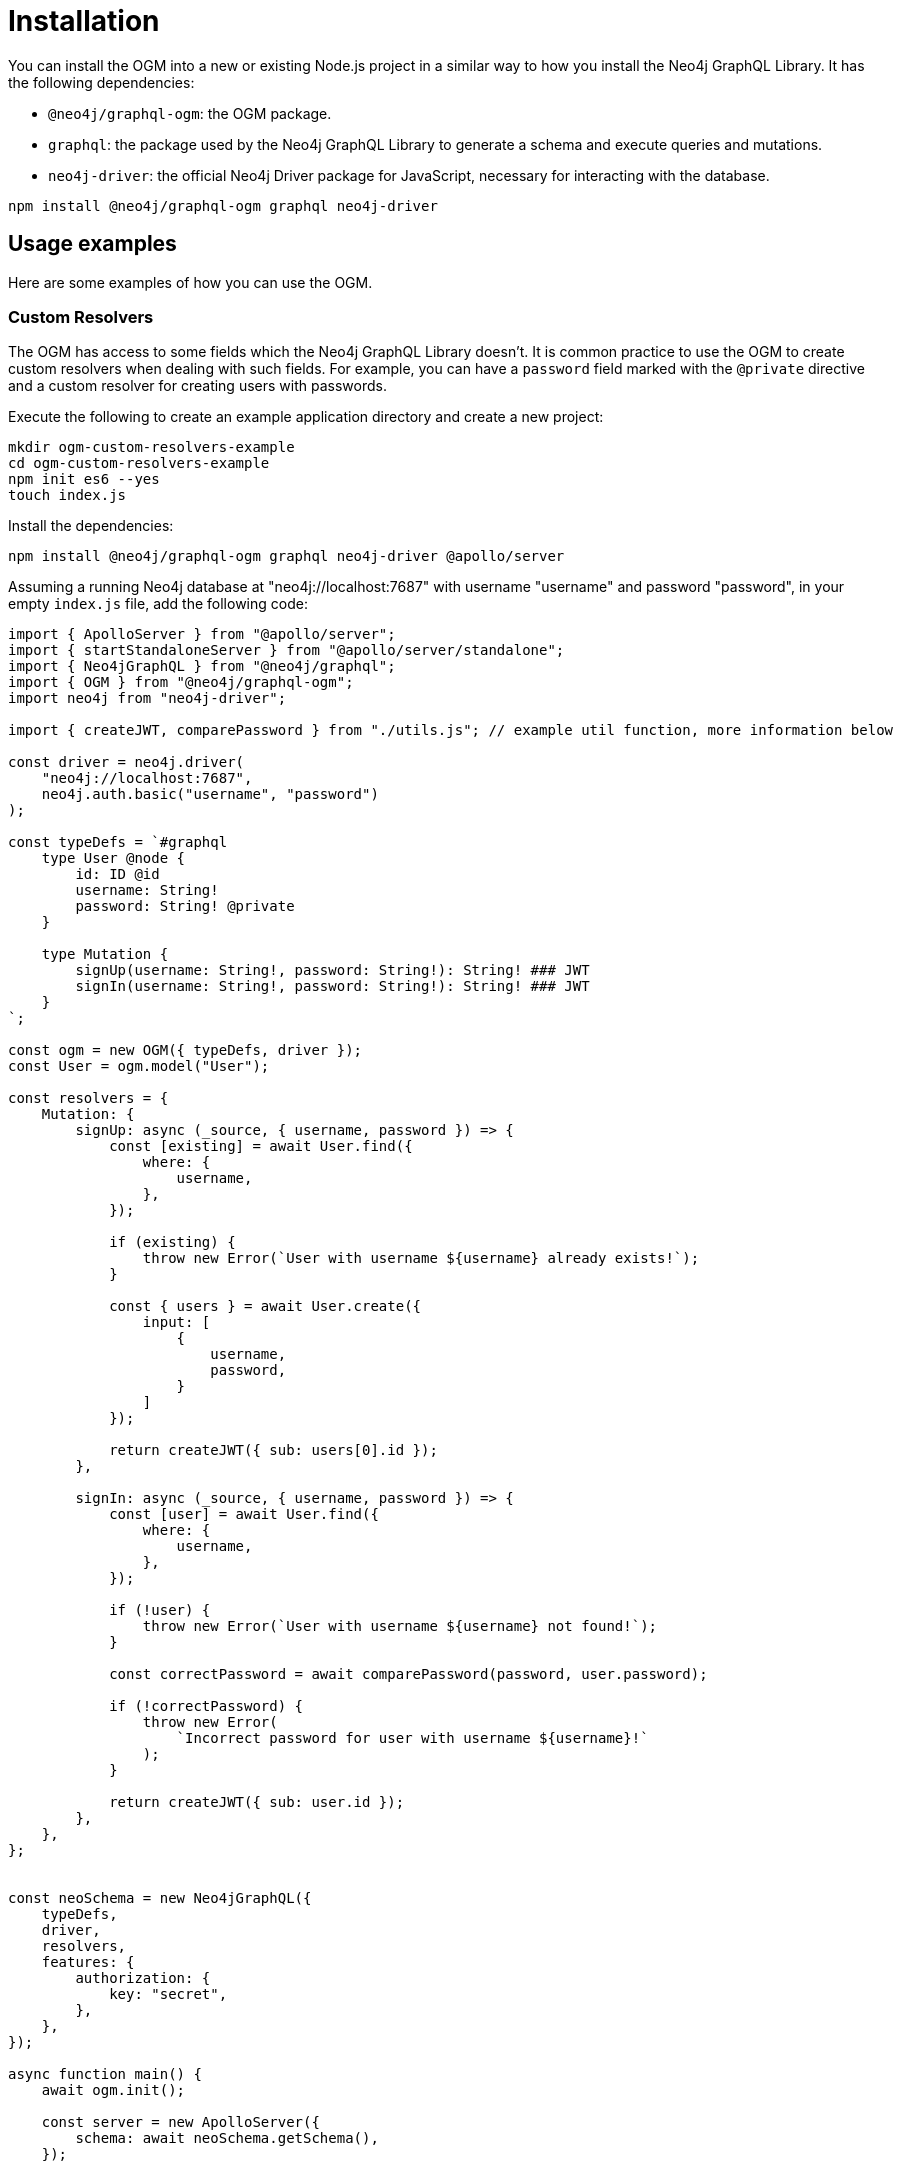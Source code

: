 [[ogm-installation]]
:description: This page describes how to install the OGM in Neo4j GraphQL and how to use it.
= Installation
:page-aliases: ogm/examples/index.adoc

You can install the OGM into a new or existing Node.js project in a similar way to how you install the Neo4j GraphQL Library.
It has the following dependencies:

* `@neo4j/graphql-ogm`: the OGM package.
* `graphql`: the package used by the Neo4j GraphQL Library to generate a schema and execute queries and mutations.
* `neo4j-driver`: the official Neo4j Driver package for JavaScript, necessary for interacting with the database.

[source, bash, indent=0]
----
npm install @neo4j/graphql-ogm graphql neo4j-driver
----


== Usage examples

Here are some examples of how you can use the OGM.

[[ogm-examples-custom-resolvers]]
=== Custom Resolvers

The OGM has access to some fields which the Neo4j GraphQL Library doesn't.
It is common practice to use the OGM to create custom resolvers when dealing with such fields.
For example, you can have a `password` field marked with the `@private` directive and a custom resolver for creating users with passwords.

Execute the following to create an example application directory and create a new project:

[source, bash, indent=0]
----
mkdir ogm-custom-resolvers-example
cd ogm-custom-resolvers-example
npm init es6 --yes
touch index.js
----

Install the dependencies:

[source, bash, indent=0]
----
npm install @neo4j/graphql-ogm graphql neo4j-driver @apollo/server
----

Assuming a running Neo4j database at "neo4j://localhost:7687" with username "username" and password "password", in your empty `index.js` file, add the following code:

[source, javascript, indent=0]
----
import { ApolloServer } from "@apollo/server";
import { startStandaloneServer } from "@apollo/server/standalone";
import { Neo4jGraphQL } from "@neo4j/graphql";
import { OGM } from "@neo4j/graphql-ogm";
import neo4j from "neo4j-driver";

import { createJWT, comparePassword } from "./utils.js"; // example util function, more information below

const driver = neo4j.driver(
    "neo4j://localhost:7687",
    neo4j.auth.basic("username", "password")
);

const typeDefs = `#graphql
    type User @node {
        id: ID @id
        username: String!
        password: String! @private
    }

    type Mutation {
        signUp(username: String!, password: String!): String! ### JWT
        signIn(username: String!, password: String!): String! ### JWT
    }
`;

const ogm = new OGM({ typeDefs, driver });
const User = ogm.model("User");

const resolvers = {
    Mutation: {
        signUp: async (_source, { username, password }) => {
            const [existing] = await User.find({
                where: {
                    username,
                },
            });

            if (existing) {
                throw new Error(`User with username ${username} already exists!`);
            }

            const { users } = await User.create({
                input: [
                    {
                        username,
                        password,
                    }
                ]
            });

            return createJWT({ sub: users[0].id });
        },

        signIn: async (_source, { username, password }) => {
            const [user] = await User.find({
                where: {
                    username,
                },
            });
        
            if (!user) {
                throw new Error(`User with username ${username} not found!`);
            }

            const correctPassword = await comparePassword(password, user.password);

            if (!correctPassword) {
                throw new Error(
                    `Incorrect password for user with username ${username}!`
                );
            }

            return createJWT({ sub: user.id });
        },
    },
};


const neoSchema = new Neo4jGraphQL({
    typeDefs,
    driver,
    resolvers,
    features: {
        authorization: {
            key: "secret",
        },
    },
});

async function main() {
    await ogm.init();

    const server = new ApolloServer({
        schema: await neoSchema.getSchema(),
    });

    const { url } = await startStandaloneServer(server, {
        listen: { port: 4000 },
        context: async ({ req }) => ({
            token: req.headers.authorization,
        }),
    });

    console.log(`🚀 Server ready at ${url}`);
}

main();
----

Create the file `utils.js` in the same directory.
Install additional dependencies:

[source, bash, indent=0]
----
npm install bcrypt jsonwebtoken
----

Add the following code to `utils.js`:

[source, javascript, indent=0]
----
import bcrypt from "bcrypt";
import jwt from "jsonwebtoken";

export function createJWT(data) {
    return new Promise((resolve, reject) => {
        jwt.sign(data, "<insert your JWT secret here!>", (err, token) => {
            if (err) {
                return reject(err);
            }

            return resolve(token);
        });
    });
}

export function comparePassword(plainText, hash) {
    return new Promise((resolve, reject) => {
        bcrypt.compare(plainText, hash, (err, result) => {
            if (err) {
                return reject(err);
            }

            return resolve(result);
        });
    });
}
----

[NOTE]
====
The code for the util functions `createJWT` and `comparePassword` is an example. 
Adjust it to suit your use case.
====

Back on the command line, run the following command to start your server:

[source, bash, indent=0]
----
node index.js
----

You should see the following output:

[source, bash, indent=0]
----
🚀 Server ready at http://localhost:4000/
----

You can execute the `signUp` mutation against the GraphQL API to sign up, but if you try querying the user through the same API, the password field will not be available.

[[ogm-examples-rest-api]]
=== REST API

This example demonstrates how you can use the OGM without exposing a Neo4j GraphQL API endpoint.
It starts an https://expressjs.com/[Express] server and uses the OGM to interact with the Neo4j GraphQL Library, exposed via a REST endpoint.

Execute the following to create an example application directory and a new project:

[source, bash, indent=0]
----
mkdir ogm-rest-example
cd ogm-rest-example
npm init es6 --yes
touch index.js
----

Install the dependencies:

[source, bash, indent=0]
----
npm install @neo4j/graphql-ogm graphql neo4j-driver express
----

Assuming a running Neo4j database at "neo4j://localhost:7687" with username "username" and password "password", in your empty `index.js` file, add the following code:

[source, javascript, indent=0]
----
import express from "express";
import { OGM } from "@neo4j/graphql-ogm";
import neo4j from "neo4j-driver";

const driver = neo4j.driver(
  "bolt://localhost:7687",
  neo4j.auth.basic("username", "password")
);

const typeDefs = `
    type User @node {
        id: ID
        name: String
    }
`;

const ogm = new OGM({
  typeDefs,
  driver,
  features: { filters: { String: { MATCHES: true } } },
});

const User = ogm.model("User");

const app = express();

app.get("/users", async (req, res) => {
  const { search, offset, limit, sort } = req.query;

  const regex = search ? `(?i).*${search}.*` : null;

  const users = await User.find({
    where: { name_MATCHES: regex },
    options: {
      offset,
      limit,
      sort,
    },
  });

  return res.json(users).end();
});

const port = 4000;

ogm.init().then(() => {
  app.listen(port, () => {
    console.log(`Example app listening at http://localhost:${port}/users`);
  });
});
----

In your application directory, you can run this application:

[source, bash, indent=0]
----
node index.js
----

You should see the following output:

[source, bash, indent=0]
----
Example app listening at http://localhost:4000/users
----

The REST API should now be available at `http://localhost:4000`, with a single working route `/users`.
